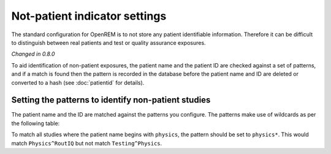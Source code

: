 ##############################
Not-patient indicator settings
##############################

The standard configuration for OpenREM is to not store any patient identifiable information.  Therefore it can be
difficult to distinguish between real patients and test or quality assurance exposures.

*Changed in 0.8.0*

To aid identification of non-patient exposures, the patient name and the patient ID are checked against a set of
patterns, and if a match is found then the pattern is recorded in the database before the patient name and ID are
deleted or converted to a hash (see :doc:`patientid` for details).

****************************************************
Setting the patterns to identify non-patient studies
****************************************************

The patient name and the ID are matched against the patterns you configure. The patterns make use of wildcards as per
the following table:

+---------+----------------------------------+
| Pattern |	Meaning                          |
+=========+==================================+
| *	      | matches everything               |
+---------+----------------------------------+
| ?	      | matches any single character     |
+---------+----------------------------------+
| [seq]	  | matches any character in seq     |
+---------+----------------------------------+
| [!seq]  | matches any character not in seq |
+---------+----------------------------------+

To match all studies where the patient name begins with  ``physics``, the pattern should be set to ``physics*``. This
would match ``Physics^RoutIQ`` but not match ``Testing^Physics``.

